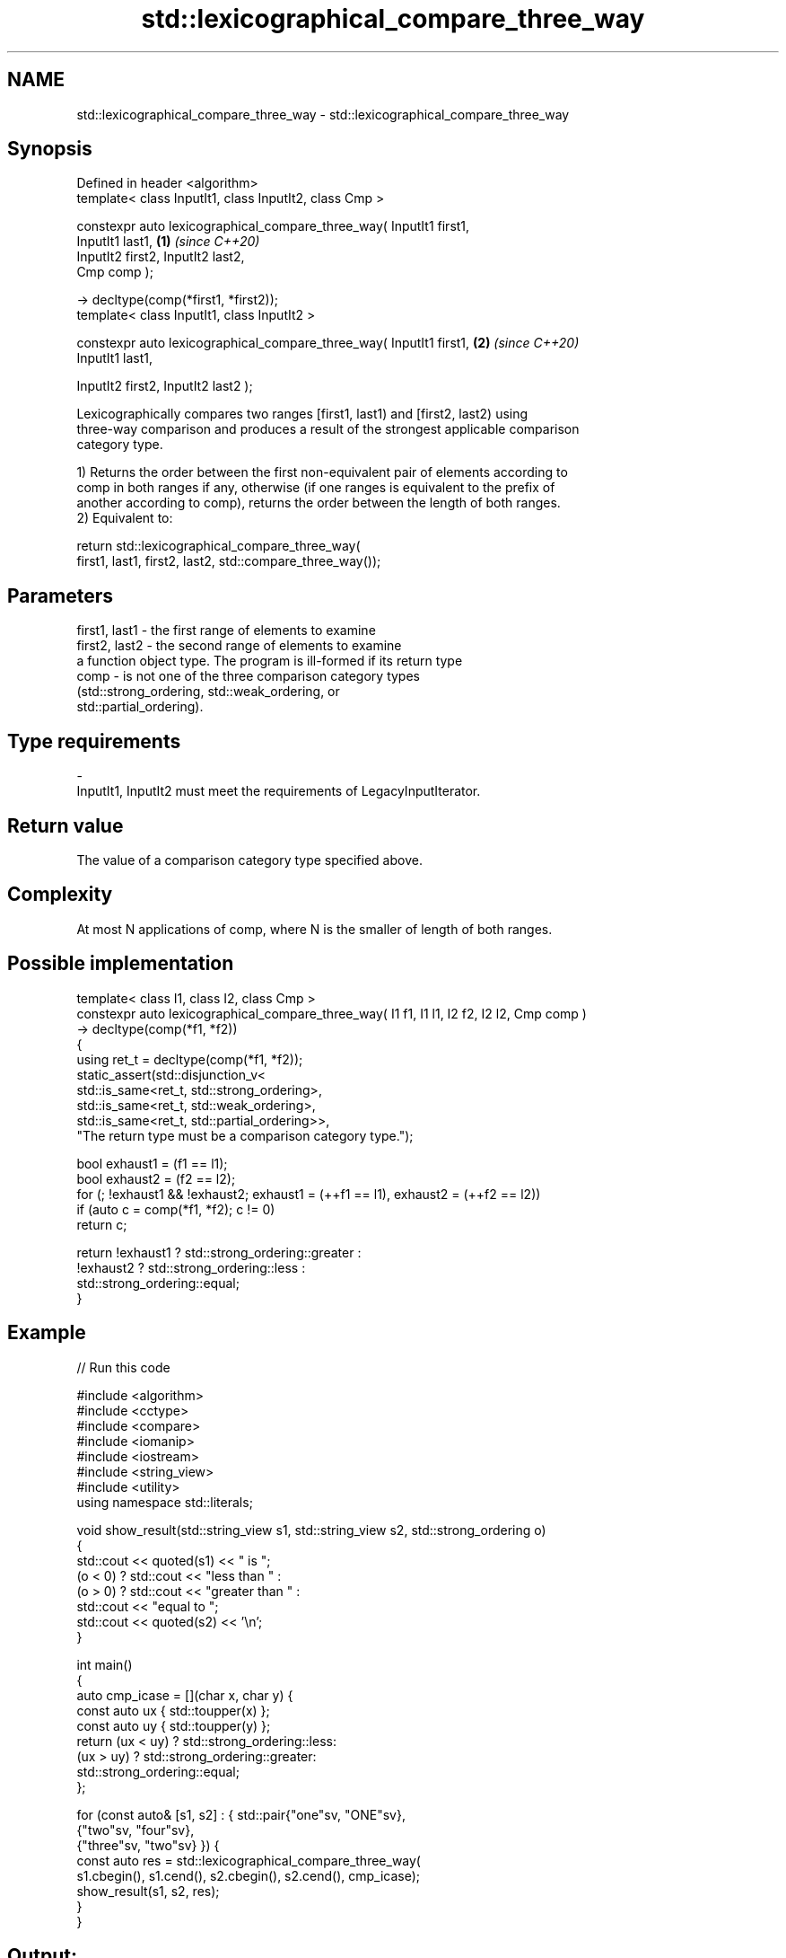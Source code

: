 .TH std::lexicographical_compare_three_way 3 "2022.07.31" "http://cppreference.com" "C++ Standard Libary"
.SH NAME
std::lexicographical_compare_three_way \- std::lexicographical_compare_three_way

.SH Synopsis
   Defined in header <algorithm>
   template< class InputIt1, class InputIt2, class Cmp >

   constexpr auto lexicographical_compare_three_way( InputIt1 first1,
   InputIt1 last1,                                                    \fB(1)\fP \fI(since C++20)\fP
   InputIt2 first2, InputIt2 last2,
   Cmp comp );

   -> decltype(comp(*first1, *first2));
   template< class InputIt1, class InputIt2 >

   constexpr auto lexicographical_compare_three_way( InputIt1 first1, \fB(2)\fP \fI(since C++20)\fP
   InputIt1 last1,

   InputIt2 first2, InputIt2 last2 );

   Lexicographically compares two ranges [first1, last1) and [first2, last2) using
   three-way comparison and produces a result of the strongest applicable comparison
   category type.

   1) Returns the order between the first non-equivalent pair of elements according to
   comp in both ranges if any, otherwise (if one ranges is equivalent to the prefix of
   another according to comp), returns the order between the length of both ranges.
   2) Equivalent to:

 return std::lexicographical_compare_three_way(
     first1, last1, first2, last2, std::compare_three_way());

.SH Parameters

   first1, last1 - the first range of elements to examine
   first2, last2 - the second range of elements to examine
                   a function object type. The program is ill-formed if its return type
   comp          - is not one of the three comparison category types
                   (std::strong_ordering, std::weak_ordering, or
                   std::partial_ordering).
.SH Type requirements
   -
   InputIt1, InputIt2 must meet the requirements of LegacyInputIterator.

.SH Return value

   The value of a comparison category type specified above.

.SH Complexity

   At most N applications of comp, where N is the smaller of length of both ranges.

.SH Possible implementation

  template< class I1, class I2, class Cmp >
  constexpr auto lexicographical_compare_three_way( I1 f1, I1 l1, I2 f2, I2 l2, Cmp comp )
      -> decltype(comp(*f1, *f2))
  {
      using ret_t = decltype(comp(*f1, *f2));
      static_assert(std::disjunction_v<
                        std::is_same<ret_t, std::strong_ordering>,
                        std::is_same<ret_t, std::weak_ordering>,
                        std::is_same<ret_t, std::partial_ordering>>,
                    "The return type must be a comparison category type.");

      bool exhaust1 = (f1 == l1);
      bool exhaust2 = (f2 == l2);
      for (; !exhaust1 && !exhaust2; exhaust1 = (++f1 == l1), exhaust2 = (++f2 == l2))
          if (auto c = comp(*f1, *f2); c != 0)
              return c;

      return !exhaust1 ? std::strong_ordering::greater :
             !exhaust2 ? std::strong_ordering::less :
                         std::strong_ordering::equal;
  }

.SH Example


// Run this code

 #include <algorithm>
 #include <cctype>
 #include <compare>
 #include <iomanip>
 #include <iostream>
 #include <string_view>
 #include <utility>
 using namespace std::literals;

 void show_result(std::string_view s1, std::string_view s2, std::strong_ordering o)
 {
     std::cout << quoted(s1) << " is ";
     (o < 0) ? std::cout << "less than " :
     (o > 0) ? std::cout << "greater than " :
               std::cout << "equal to ";
     std::cout << quoted(s2) << '\\n';
 }

 int main()
 {
     auto cmp_icase = [](char x, char y) {
         const auto ux { std::toupper(x) };
         const auto uy { std::toupper(y) };
         return (ux < uy) ? std::strong_ordering::less:
                (ux > uy) ? std::strong_ordering::greater:
                            std::strong_ordering::equal;
     };

     for (const auto& [s1, s2] : { std::pair{"one"sv, "ONE"sv},
                                            {"two"sv, "four"sv},
                                            {"three"sv, "two"sv} }) {
         const auto res = std::lexicographical_compare_three_way(
             s1.cbegin(), s1.cend(), s2.cbegin(), s2.cend(), cmp_icase);
         show_result(s1, s2, res);
     }
 }

.SH Output:

 "one" is equal to "ONE"
 "two" is greater than "four"
 "three" is less than "two"

  Defect reports

   The following behavior-changing defect reports were applied retroactively to
   previously published C++ standards.

      DR    Applied to          Behavior as published              Correct behavior
   LWG 3410 C++20      extraneous comparisons between          such requirement removed
                       iterators were required

.SH See also

                                   returns true if one range is lexicographically less
   lexicographical_compare         than another
                                   \fI(function template)\fP
   compare_three_way               function object implementing x <=> y
   (C++20)                         \fI(class)\fP
   ranges::lexicographical_compare returns true if one range is lexicographically less
   (C++20)                         than another
                                   (niebloid)

